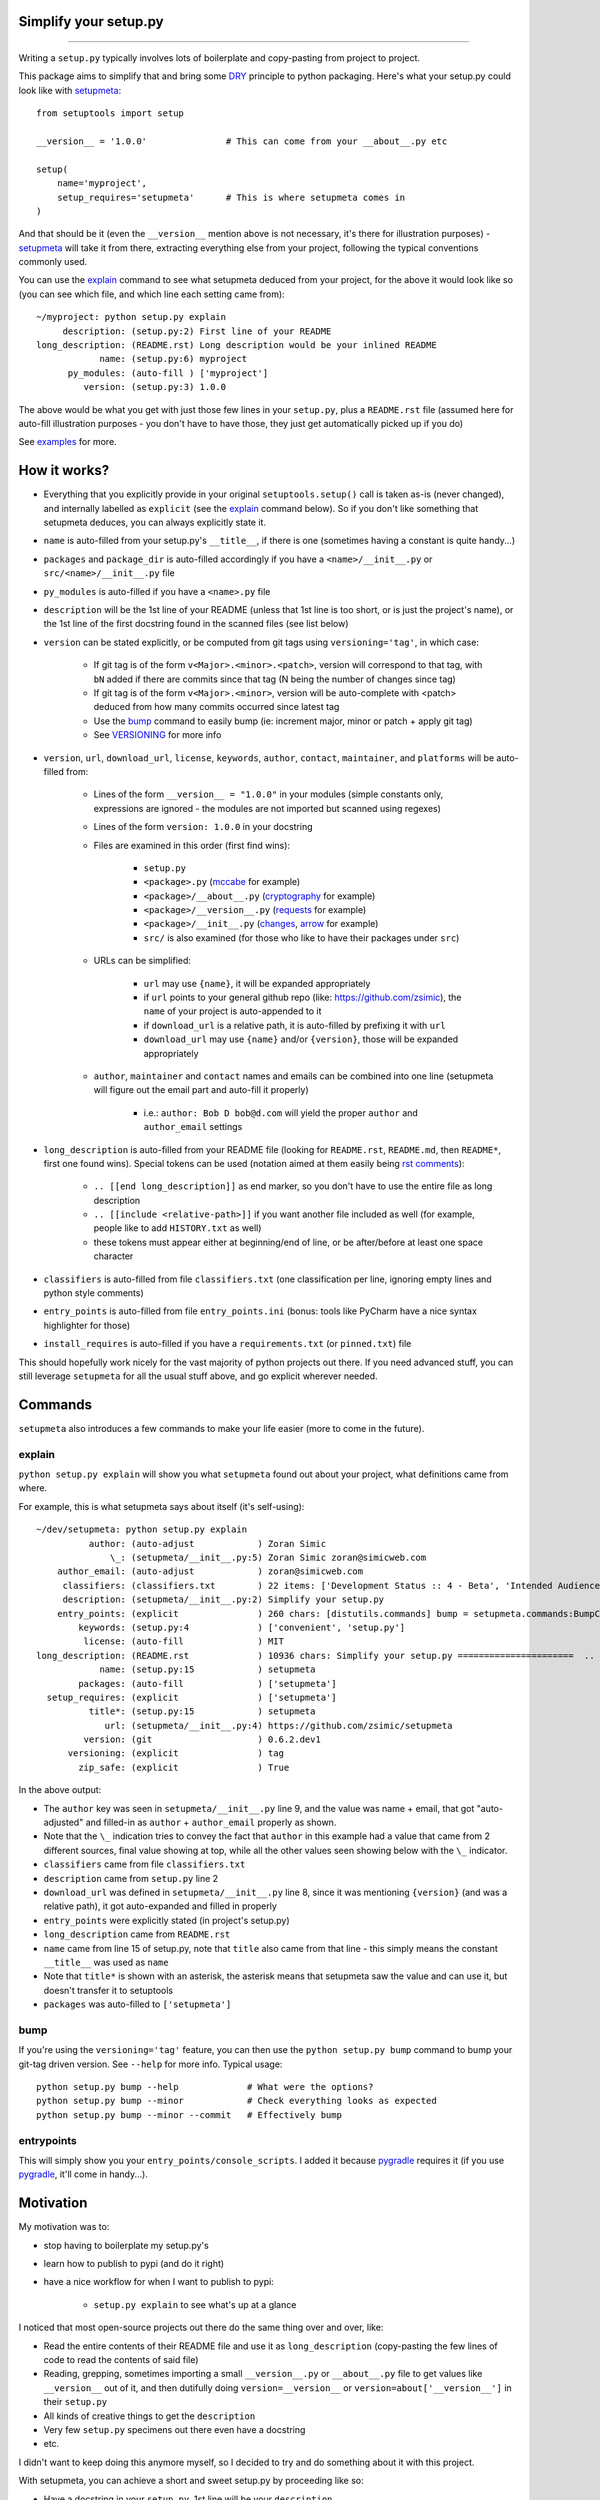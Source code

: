 Simplify your setup.py
======================

.. image:: https://img.shields.io/pypi/v/setupmeta.svg
    :target: https://pypi.org/project/setupmeta/
    :alt: version

.. image:: https://travis-ci.org/zsimic/setupmeta.svg?branch=master
    :target: https://travis-ci.org/zsimic/setupmeta

.. image:: https://img.shields.io/pypi/l/setupmeta.svg
    :target: https://github.com/zsimic/setupmeta

.. image:: https://img.shields.io/github/languages/top/zsimic/setupmeta.svg
    :target: https://github.com/zsimic/setupmeta

.. image:: https://img.shields.io/pypi/pyversions/setupmeta.svg

----

Writing a ``setup.py`` typically involves lots of boilerplate and copy-pasting from project to project.

This package aims to simplify that and bring some DRY_ principle to python packaging.
Here's what your setup.py could look like with setupmeta_::

    from setuptools import setup

    __version__ = '1.0.0'               # This can come from your __about__.py etc

    setup(
        name='myproject',
        setup_requires='setupmeta'      # This is where setupmeta comes in
    )

And that should be it (even the ``__version__`` mention above is not necessary, it's there for illustration purposes) - setupmeta_ will
take it from there, extracting everything else from your project, following the typical conventions commonly used.

You can use the explain_ command to see what setupmeta deduced from your project, for the above it would look like so
(you can see which file, and which line each setting came from)::

    ~/myproject: python setup.py explain
         description: (setup.py:2) First line of your README
    long_description: (README.rst) Long description would be your inlined README
                name: (setup.py:6) myproject
          py_modules: (auto-fill ) ['myproject']
             version: (setup.py:3) 1.0.0

The above would be what you get with just those few lines in your ``setup.py``, plus a ``README.rst`` file
(assumed here for auto-fill illustration purposes - you don't have to have those, they just get automatically picked up if you do)

See examples_ for more.


How it works?
=============

- Everything that you explicitly provide in your original ``setuptools.setup()`` call is taken as-is (never changed), and internally labelled as ``explicit`` (see the explain_ command below).
  So if you don't like something that setupmeta deduces, you can always explicitly state it.

- ``name`` is auto-filled from your setup.py's ``__title__``, if there is one (sometimes having a constant is quite handy...)

- ``packages`` and ``package_dir`` is auto-filled accordingly if you have a ``<name>/__init__.py`` or ``src/<name>/__init__.py`` file

- ``py_modules`` is auto-filled if you have a ``<name>.py`` file

- ``description`` will be the 1st line of your README (unless that 1st line is too short, or is just the project's name),
  or the 1st line of the first docstring found in the scanned files (see list below)

- ``version`` can be stated explicitly, or be computed from git tags using ``versioning='tag'``, in which case:

    - If git tag is of the form ``v<Major>.<minor>.<patch>``, version will correspond to that tag, with ``bN`` added if there are commits since that tag (N being the number of changes since tag)

    - If git tag is of the form ``v<Major>.<minor>``, version will be auto-complete with <patch> deduced from how many commits occurred since latest tag

    - Use the bump_ command to easily bump (ie: increment major, minor or patch + apply git tag)

    - See VERSIONING_ for more info

- ``version``, ``url``, ``download_url``, ``license``, ``keywords``, ``author``, ``contact``, ``maintainer``, and ``platforms`` will be auto-filled from:

    - Lines of the form ``__version__ = "1.0.0"`` in your modules (simple constants only, expressions are ignored - the modules are not imported but scanned using regexes)

    - Lines of the form ``version: 1.0.0`` in your docstring

    - Files are examined in this order (first find wins):

        - ``setup.py``

        - ``<package>.py`` (mccabe_ for example)

        - ``<package>/__about__.py`` (cryptography_ for example)

        - ``<package>/__version__.py`` (requests_ for example)

        - ``<package>/__init__.py`` (changes_, arrow_ for example)

        - ``src/`` is also examined (for those who like to have their packages under ``src``)

    - URLs can be simplified:

        - ``url`` may use ``{name}``, it will be expanded appropriately

        - if ``url`` points to your general github repo (like: https://github.com/zsimic), the ``name`` of your project is auto-appended to it

        - if ``download_url`` is a relative path, it is auto-filled by prefixing it with ``url``

        - ``download_url`` may use ``{name}`` and/or ``{version}``, those will be expanded appropriately

    - ``author``, ``maintainer`` and ``contact`` names and emails can be combined into one line (setupmeta will figure out the email part and auto-fill it properly)

        - i.e.: ``author: Bob D bob@d.com`` will yield the proper ``author`` and ``author_email`` settings

- ``long_description`` is auto-filled from your README file (looking for ``README.rst``, ``README.md``, then ``README*``, first one found wins).
  Special tokens can be used (notation aimed at them easily being `rst comments`_):

    - ``.. [[end long_description]]`` as end marker, so you don't have to use the entire file as long description

    - ``.. [[include <relative-path>]]`` if you want another file included as well (for example, people like to add ``HISTORY.txt`` as well)

    - these tokens must appear either at beginning/end of line, or be after/before at least one space character

- ``classifiers`` is auto-filled from file ``classifiers.txt`` (one classification per line, ignoring empty lines and python style comments)

- ``entry_points`` is auto-filled from file ``entry_points.ini`` (bonus: tools like PyCharm have a nice syntax highlighter for those)

- ``install_requires`` is auto-filled if you have a ``requirements.txt`` (or ``pinned.txt``) file

This should hopefully work nicely for the vast majority of python projects out there.
If you need advanced stuff, you can still leverage ``setupmeta`` for all the usual stuff above, and go explicit wherever needed.


Commands
========

``setupmeta`` also introduces a few commands to make your life easier (more to come in the future).


explain
-------

``python setup.py explain`` will show you what ``setupmeta`` found out about your project, what definitions came from where.

For example, this is what setupmeta says about itself (it's self-using)::

    ~/dev/setupmeta: python setup.py explain
              author: (auto-adjust            ) Zoran Simic
                  \_: (setupmeta/__init__.py:5) Zoran Simic zoran@simicweb.com
        author_email: (auto-adjust            ) zoran@simicweb.com
         classifiers: (classifiers.txt        ) 22 items: ['Development Status :: 4 - Beta', 'Intended Audience :: Developers'...
         description: (setupmeta/__init__.py:2) Simplify your setup.py
        entry_points: (explicit               ) 260 chars: [distutils.commands] bump = setupmeta.commands:BumpCommand explain ...
            keywords: (setup.py:4             ) ['convenient', 'setup.py']
             license: (auto-fill              ) MIT
    long_description: (README.rst             ) 10936 chars: Simplify your setup.py ======================  .. image:: https:/...
                name: (setup.py:15            ) setupmeta
            packages: (auto-fill              ) ['setupmeta']
      setup_requires: (explicit               ) ['setupmeta']
              title*: (setup.py:15            ) setupmeta
                 url: (setupmeta/__init__.py:4) https://github.com/zsimic/setupmeta
             version: (git                    ) 0.6.2.dev1
          versioning: (explicit               ) tag
            zip_safe: (explicit               ) True

In the above output:

- The ``author`` key was seen in ``setupmeta/__init__.py`` line 9, and the value was name + email,
  that got "auto-adjusted" and filled-in as ``author`` + ``author_email`` properly as shown.

- Note that the ``\_`` indication tries to convey the fact that ``author`` in this example had a value that came from 2 different sources,
  final value showing at top, while all the other values seen showing below with the ``\_`` indicator.

- ``classifiers`` came from file ``classifiers.txt``

- ``description`` came from ``setup.py`` line 2

- ``download_url`` was defined in ``setupmeta/__init__.py`` line 8, since it was mentioning ``{version}`` (and was a relative path), it got auto-expanded and filled in properly

- ``entry_points`` were explicitly stated (in project's setup.py)

- ``long_description`` came from ``README.rst``

- ``name`` came from line 15 of setup.py, note that ``title`` also came from that line - this simply means the constant ``__title__`` was used as ``name``

- Note that ``title*`` is shown with an asterisk, the asterisk means that setupmeta saw the value and can use it, but doesn't transfer it to setuptools

- ``packages`` was auto-filled to ``['setupmeta']``


bump
----

If you're using the ``versioning='tag'`` feature, you can then use the ``python setup.py bump`` command to bump your git-tag driven version. See ``--help`` for more info.
Typical usage::

    python setup.py bump --help             # What were the options?
    python setup.py bump --minor            # Check everything looks as expected
    python setup.py bump --minor --commit   # Effectively bump


entrypoints
-----------

This will simply show you your ``entry_points/console_scripts``. I added it because pygradle_ requires it (if you use pygradle_, it'll come in handy...).

.. _DRY: https://en.wikipedia.org/wiki/Don%27t_repeat_yourself

.. _VERSIONING: https://github.com/zsimic/setupmeta/blob/master/VERSIONING.rst

.. _setupmeta: https://github.com/zsimic/setupmeta

.. _examples: https://github.com/zsimic/setupmeta/tree/master/examples

.. _setuptools: https://github.com/pypa/setuptools

.. _rst comments: http://docutils.sourceforge.net/docs/ref/rst/restructuredtext.html#comments

.. _requests: https://github.com/requests/requests/tree/master/requests

.. _cryptography: https://github.com/pyca/cryptography/tree/master/src/cryptography

.. _changes: https://github.com/michaeljoseph/changes/blob/master/changes/__init__.py

.. _arrow: https://github.com/crsmithdev/arrow/blob/master/arrow/__init__.py

.. _mccabe: https://github.com/PyCQA/mccabe/blob/master/mccabe.py

.. _pygradle: https://github.com/linkedin/pygradle/

.. [[include HISTORY.rst]]
.. [[end long_description]]


Motivation
==========

My motivation was to:

- stop having to boilerplate my setup.py's

- learn how to publish to pypi (and do it right)

- have a nice workflow for when I want to publish to pypi:

    - ``setup.py explain`` to see what's up at a glance

I noticed that most open-source projects out there do the same thing over and over, like:

- Read the entire contents of their README file and use it as ``long_description``
  (copy-pasting the few lines of code to read the contents of said file)

- Reading, grepping, sometimes importing a small ``__version__.py`` or ``__about__.py`` file to get values like ``__version__`` out of it,
  and then dutifully doing ``version=__version__`` or ``version=about['__version__']`` in their ``setup.py``

- All kinds of creative things to get the ``description``

- Very few ``setup.py`` specimens out there even have a docstring

- etc.

I didn't want to keep doing this anymore myself, so I decided to try and do something about it with this project.

With setupmeta, you can achieve a short and sweet setup.py by proceeding like so:

- Have a docstring in your ``setup.py``, 1st line will be your ``description``

- Add a few lines in that docstring of the form ``key: value`` for this that you don't want to state in your code itself, some examples for that could be::

    """
    Do things concisely

    licence: MIT
    keywords: cool, stuff
    author: Zoran Simic zoran@simicweb.com
    """

- In your ``__init__.py`` (or a dedicated ``__version__.py``, or ``__about__.py`` if you prefer), state things you would like to be importable from your code, example::

    __version__ = "1.0.0"
    __url__ = "https://github.com/me/myproject"


Roadmap
=======

- Support git-versioning, like ``setuptools_scm``?
